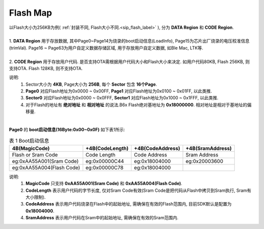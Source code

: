 Flash Map
=========

.. line-block::

  以Flash大小为256KB为例( :ref:`封装不同, Flash大小不同.<sip_flash_label>` ), 分为 **DATA Region** 和 **CODE Region**.

  1. **DATA Region** 用于存放数据, 其中Page0~Page14为烧录的boot启动信息(LoadInfo), Page15为芯片出厂烧录的电压校准信息(trimVal). Page16 ~ Page63为用户自定义数据存储区域, 用于存放用户自定义数据, 如Ble Mac, LTK等.

  2. **CODE Region** 用于存放用户代码. 是否支持OTA需根据用户代码大小和Flash大小来决定. 如用户代码80KB, Flash 256KB, 则支持OTA. Flash 128KB, 则不支持OTA.

说明:
    1. Sector大小为 **4KB**, Page大小为 **256B**, 每个 **Sector** 包含 **16个Page**.
    2. **Page0** 对应Flash地址为0x0000 ~ 0x00FF,   **Page1** 对应Flash地址为0x0100 ~ 0x01FF, 以此类推.
    3. **Sector0** 对应Flash地址为0x0000 ~ 0x0FFF, **Sector1** 对应Flash地址为0x1000 ~ 0x1FFF, 以此类推.
    4. 对于Flash的地址有 **绝对地址** 和 **相对地址** 的说法.B6x Flash绝对基地址为 **0x18000000**. 相对地址是相对于基地址的偏移量.

.. figure:: ../_images/flash_256KB.png
   :alt: flash_256KB
   :width: 100%
   :align: center

|
| **Page0** 的 **boot启动信息(16Byte:0x00~0x0F)** 如下表1所示:

.. table:: 表 1 Boot启动信息

    ========================== ================= ================= =================
    4B(MagicCode)              +4B(CodeLength)   +4B(CodeAddress)  +4B(SramAddress)
    ========================== ================= ================= =================
    Flash or Sram Code         Code Length       Code Address      Sram Address
    eg:0xAA55A001(Sram Code)   eg:0x00000C44     eg:0x18004000     eg:0x20003600
    eg:0xAA55A004(Flash Code)  eg:0x00000C78     eg:0x18004000
    ========================== ================= ================= =================

说明:
    1. **MagicCode** 只支持 **0xAA55A001(Sram Code)** 和 **0xAA55A004(Flash Code)**.
    2. **CodeLength** 表示用户代码的字节长度, 仅对Sram Code有效(Sram Code是把代码从Flash中拷贝到Sram执行, Sram有大小限制).
    3. **CodeAddress** 表示用户代码烧录在Flash中的起始地址, 需确保在有效的Flash范围内, 目前SDK默认是配置为 **0x18004000**.
    4. **SramAddress** 表示用户代码在Sram中的起始地址, 需确保在有效的Sram范围内.
